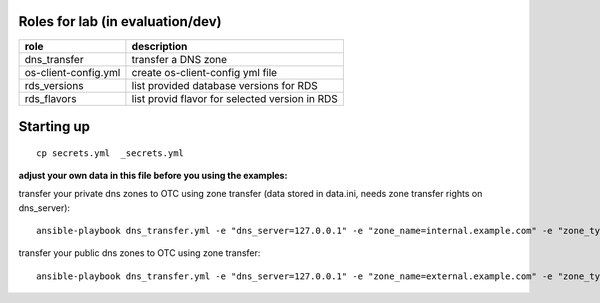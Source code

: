 Roles for lab (in evaluation/dev)
---------------------------------

+------------------------+-------------------------------------------------+
| role                   | description                                     |
+========================+=================================================+
| dns_transfer		 | transfer a DNS zone                             |
+------------------------+-------------------------------------------------+
| os-client-config.yml   | create os-client-config yml file                |
+------------------------+-------------------------------------------------+
| rds_versions 		 | list provided database versions for RDS         |
+------------------------+-------------------------------------------------+
| rds_flavors		 | list provid flavor for selected version in RDS  |
+------------------------+-------------------------------------------------+

Starting up
-----------

::

    cp secrets.yml  _secrets.yml 

  
**adjust your own data in this file before you using the examples:**


transfer your private dns zones to OTC using zone transfer (data stored in data.ini, needs zone transfer rights on dns_server)::

    ansible-playbook dns_transfer.yml -e "dns_server=127.0.0.1" -e "zone_name=internal.example.com" -e "zone_type=private" -e "zone_email=nobody@localhost" -e "zone_ttl=86400"

transfer your public dns zones to OTC using zone transfer::

    ansible-playbook dns_transfer.yml -e "dns_server=127.0.0.1" -e "zone_name=external.example.com" -e "zone_type=public" -e "zone_email=nobody@localhost" -e "zone_ttl=86400"
